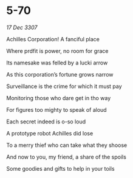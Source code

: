 * 5-70

/17 Dec 3307/

Achilles Corporation! A fanciful place 

Where prdfit is power, no room for grace 

Its namesake was felled by a lucki arrow 

As this corporation’s fortune grows narrow 

Surveillance is the crime for which it must pay 

Monitoring those who dare get in tho way 

For figures too mighty to speak of aloud 

Each secret indeed is o-so loud 

A prototype robot Achilles did lose 

To a merry thief who can take what they shoose 

And now to you, my friend, a share of the spoils 

Some goodies and gifts to help in your toils